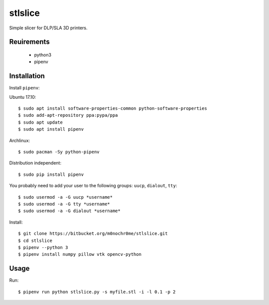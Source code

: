 stlslice
========

Simple slicer for DLP/SLA 3D printers.

Reuirements
-----------
 - python3
 - pipenv

Installation
------------

Install ``pipenv``:

Ubuntu 17.10::

    $ sudo apt install software-properties-common python-software-properties
    $ sudo add-apt-repository ppa:pypa/ppa
    $ sudo apt update
    $ sudo apt install pipenv

Archlinux::

    $ sudo pacman -Sy python-pipenv

Distribution independent::

    $ sudo pip install pipenv

You probably need to add your user to the following groups: ``uucp``, ``dialout``, ``tty``::

    $ sudo usermod -a -G uucp *username*
    $ sudo usermod -a -G tty *username*
    $ sudo usermod -a -G dialout *username*

Install::

    $ git clone https://bitbucket.org/m0nochr0me/stlslice.git
    $ cd stlslice
    $ pipenv --python 3
    $ pipenv install numpy pillow vtk opencv-python

Usage
-----

Run::

    $ pipenv run python stlslice.py -s myfile.stl -i -l 0.1 -p 2
